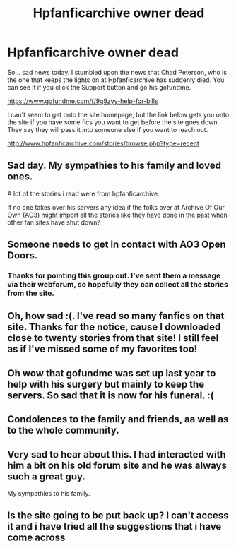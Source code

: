 #+TITLE: Hpfanficarchive owner dead

* Hpfanficarchive owner dead
:PROPERTIES:
:Author: gdmcdona
:Score: 86
:DateUnix: 1590028655.0
:DateShort: 2020-May-21
:FlairText: Discussion
:END:
So... sad news today. I stumbled upon the news that Chad Peterson, who is the one that keeps the lights on at Hpfanficarchive has suddenly died. You can see it if you click the Support button and go his gofundme.

[[https://www.gofundme.com/f/9g9zyy-help-for-bills]]

I can't seem to get onto the site homepage, but the link below gets you onto the site if you have some fics you want to get before the site goes down. They say they will pass it into someone else if you want to reach out.

[[http://www.hpfanficarchive.com/stories/browse.php?type=recent]]


** Sad day. My sympathies to his family and loved ones.

A lot of the stories i read were from hpfanficarchive.

If no one takes over his servers any idea if the folks over at Archive Of Our Own (AO3) might import all the stories like they have done in the past when other fan sites have shut down?
:PROPERTIES:
:Author: reddog44mag
:Score: 31
:DateUnix: 1590073640.0
:DateShort: 2020-May-21
:END:


** Someone needs to get in contact with AO3 Open Doors.
:PROPERTIES:
:Author: Squishysib
:Score: 5
:DateUnix: 1590155854.0
:DateShort: 2020-May-22
:END:

*** Thanks for pointing this group out. I've sent them a message via their webforum, so hopefully they can collect all the stories from the site.
:PROPERTIES:
:Author: Finneyyy123
:Score: 1
:DateUnix: 1590263649.0
:DateShort: 2020-May-24
:END:


** Oh, how sad :(. I've read so many fanfics on that site. Thanks for the notice, cause I downloaded close to twenty stories from that site! I still feel as if I've missed some of my favorites too!
:PROPERTIES:
:Author: SoulxxBondz
:Score: 5
:DateUnix: 1590085681.0
:DateShort: 2020-May-21
:END:


** Oh wow that gofundme was set up last year to help with his surgery but mainly to keep the servers. So sad that it is now for his funeral. :(
:PROPERTIES:
:Author: nescafesatu
:Score: 1
:DateUnix: 1590114182.0
:DateShort: 2020-May-22
:END:


** Condolences to the family and friends, aa well as to the whole community.
:PROPERTIES:
:Author: CatastrophicLass
:Score: 1
:DateUnix: 1590124192.0
:DateShort: 2020-May-22
:END:


** Very sad to hear about this. I had interacted with him a bit on his old forum site and he was always such a great guy.

My sympathies to his family.
:PROPERTIES:
:Author: TheZodiacArtist
:Score: 1
:DateUnix: 1590520895.0
:DateShort: 2020-May-26
:END:


** Is the site going to be put back up? I can't access it and i have tried all the suggestions that i have come across
:PROPERTIES:
:Author: AbandonedPlay
:Score: 1
:DateUnix: 1602444414.0
:DateShort: 2020-Oct-11
:END:

